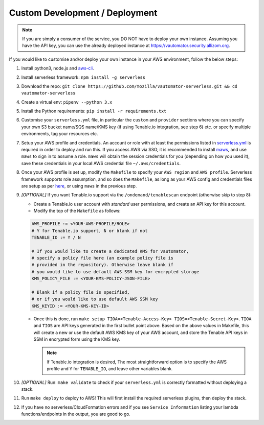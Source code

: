 ********************************
Custom Development / Deployment
********************************

.. note:: If you are simply a consumer of the service, you DO NOT have to deploy your own instance.
   Assuming you have the API key, you can use the already deployed instance at https://vautomator.security.allizom.org.

If you would like to customise and/or deploy your own instance in your AWS environment, follow the below steps:

1.  Install python3, node.js and
    `aws-cli <https://docs.aws.amazon.com/cli/latest/userguide/cli-chap-install.html>`__.
2.  Install serverless framework: ``npm install -g serverless``
3.  Download the repo:
    ``git clone https://github.com/mozilla/vautomator-serverless.git && cd vautomator-serverless``
4.  Create a virtual env: ``pipenv --python 3.x``
5.  Install the Python requirements: ``pip install -r requirements.txt``
6.  Customise your ``serverless.yml`` file, in particular the ``custom``
    and ``provider`` sections where you can specify your own S3 bucket
    name/SQS name/KMS key (if using Tenable.io integration, see step 6)
    etc. or specify multiple environments, tag your resources etc.
7.  Setup your AWS profile and credentials. An account or role with at least the permissions listed in
    `serverless.yml <https://github.com/mozilla/vautomator-serverless/blob/master/serverless.yml#L12-L36>`__
    is required in order to deploy and run this. If you access AWS via SSO, it is recommended to install `maws <https://pypi.org/project/mozilla-aws-cli-mozilla>`__, and use ``maws`` to sign in to assume a role. ``maws`` will obtain the session credentials for you (depending on how you used it), save these credentials in your local AWS credential file ``~/.aws/credentials``.
8.  Once your AWS profile is set up, modify the ``Makefile`` to specify
    your ``AWS region`` and ``AWS profile``. Serverless framework
    supports role assumption, and so does the ``Makefile``, as long as
    your AWS config and credentials files are setup as per
    `here <https://docs.aws.amazon.com/cli/latest/userguide/cli-configure-role.html>`__, or using ``maws`` in the previous step.
9.  *[OPTIONAL]* If you want Tenable.io support via the
    ``/ondemand/tenablescan`` endpoint (otherwise skip to step 8):

    -  Create a Tenable.io user account with *standard* user
       permissions, and create an API key for this account.
    -  Modify the top of the ``Makefile`` as follows:

    .. code:: bash

       AWS_PROFILE := <YOUR-AWS-PROFILE/ROLE>
       # Y for Tenable.io support, N or blank if not
       TENABLE_IO := Y / N 
       
       # If you would like to create a dedicated KMS for vautomator,
       # specify a policy file here (an example policy file is
       # provided in the repository). Otherwise leave blank if
       # you would like to use default AWS SSM key for encrypted storage
       KMS_POLICY_FILE := <YOUR-KMS-POLICY-JSON-FILE>
       
       # Blank if a policy file is specified, 
       # or if you would like to use default AWS SSM key
       KMS_KEYID := <YOUR-KMS-KEY-ID> 

    -  Once this is done, run
       ``make setup TIOA=<Tenable-Access-Key> TIOS=<Tenable-Secret-Key>``.
       ``TIOA`` and ``TIOS`` are API keys generated in the first bullet point
       above. Based on the above values in Makefile, this will create a
       new or use the default AWS KMS key of your AWS account, and store the Tenable API
       keys in SSM in encrypted form using the KMS key. 
       
       .. note:: If Tenable.io integration is desired, The most straightforward option is to specify the AWS profile and ``Y`` for ``TENABLE_IO``, and leave other variables blank.
10.  *[OPTIONAL]* Run: ``make validate`` to check if your ``serverless.yml`` is correctly formatted without deploying a stack.

11. Run ``make deploy`` to deploy to AWS! This will first install the required serverless plugins, then deploy the stack.

12. If you have no serverless/CloudFormation errors and if you see
    ``Service Information`` listing your lambda functions/endpoints in the output, you are good to go.
